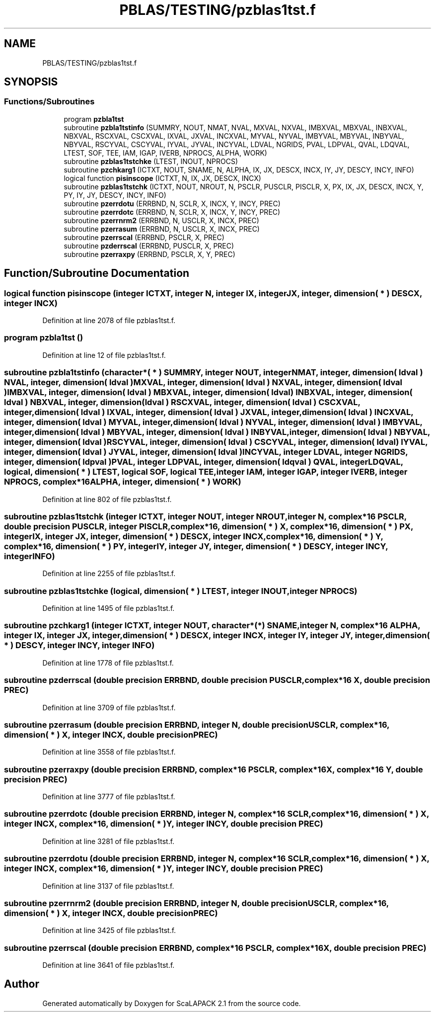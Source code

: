 .TH "PBLAS/TESTING/pzblas1tst.f" 3 "Sat Nov 16 2019" "Version 2.1" "ScaLAPACK 2.1" \" -*- nroff -*-
.ad l
.nh
.SH NAME
PBLAS/TESTING/pzblas1tst.f
.SH SYNOPSIS
.br
.PP
.SS "Functions/Subroutines"

.in +1c
.ti -1c
.RI "program \fBpzbla1tst\fP"
.br
.ti -1c
.RI "subroutine \fBpzbla1tstinfo\fP (SUMMRY, NOUT, NMAT, NVAL, MXVAL, NXVAL, IMBXVAL, MBXVAL, INBXVAL, NBXVAL, RSCXVAL, CSCXVAL, IXVAL, JXVAL, INCXVAL, MYVAL, NYVAL, IMBYVAL, MBYVAL, INBYVAL, NBYVAL, RSCYVAL, CSCYVAL, IYVAL, JYVAL, INCYVAL, LDVAL, NGRIDS, PVAL, LDPVAL, QVAL, LDQVAL, LTEST, SOF, TEE, IAM, IGAP, IVERB, NPROCS, ALPHA, WORK)"
.br
.ti -1c
.RI "subroutine \fBpzblas1tstchke\fP (LTEST, INOUT, NPROCS)"
.br
.ti -1c
.RI "subroutine \fBpzchkarg1\fP (ICTXT, NOUT, SNAME, N, ALPHA, IX, JX, DESCX, INCX, IY, JY, DESCY, INCY, INFO)"
.br
.ti -1c
.RI "logical function \fBpisinscope\fP (ICTXT, N, IX, JX, DESCX, INCX)"
.br
.ti -1c
.RI "subroutine \fBpzblas1tstchk\fP (ICTXT, NOUT, NROUT, N, PSCLR, PUSCLR, PISCLR, X, PX, IX, JX, DESCX, INCX, Y, PY, IY, JY, DESCY, INCY, INFO)"
.br
.ti -1c
.RI "subroutine \fBpzerrdotu\fP (ERRBND, N, SCLR, X, INCX, Y, INCY, PREC)"
.br
.ti -1c
.RI "subroutine \fBpzerrdotc\fP (ERRBND, N, SCLR, X, INCX, Y, INCY, PREC)"
.br
.ti -1c
.RI "subroutine \fBpzerrnrm2\fP (ERRBND, N, USCLR, X, INCX, PREC)"
.br
.ti -1c
.RI "subroutine \fBpzerrasum\fP (ERRBND, N, USCLR, X, INCX, PREC)"
.br
.ti -1c
.RI "subroutine \fBpzerrscal\fP (ERRBND, PSCLR, X, PREC)"
.br
.ti -1c
.RI "subroutine \fBpzderrscal\fP (ERRBND, PUSCLR, X, PREC)"
.br
.ti -1c
.RI "subroutine \fBpzerraxpy\fP (ERRBND, PSCLR, X, Y, PREC)"
.br
.in -1c
.SH "Function/Subroutine Documentation"
.PP 
.SS "logical function pisinscope (integer ICTXT, integer N, integer IX, integer JX, integer, dimension( * ) DESCX, integer INCX)"

.PP
Definition at line 2078 of file pzblas1tst\&.f\&.
.SS "program pzbla1tst ()"

.PP
Definition at line 12 of file pzblas1tst\&.f\&.
.SS "subroutine pzbla1tstinfo (character*( * ) SUMMRY, integer NOUT, integer NMAT, integer, dimension( ldval ) NVAL, integer, dimension( ldval ) MXVAL, integer, dimension( ldval ) NXVAL, integer, dimension( ldval ) IMBXVAL, integer, dimension( ldval ) MBXVAL, integer, dimension( ldval ) INBXVAL, integer, dimension( ldval ) NBXVAL, integer, dimension( ldval ) RSCXVAL, integer, dimension( ldval ) CSCXVAL, integer, dimension( ldval ) IXVAL, integer, dimension( ldval ) JXVAL, integer, dimension( ldval ) INCXVAL, integer, dimension( ldval ) MYVAL, integer, dimension( ldval ) NYVAL, integer, dimension( ldval ) IMBYVAL, integer, dimension( ldval ) MBYVAL, integer, dimension( ldval ) INBYVAL, integer, dimension( ldval ) NBYVAL, integer, dimension( ldval ) RSCYVAL, integer, dimension( ldval ) CSCYVAL, integer, dimension( ldval ) IYVAL, integer, dimension( ldval ) JYVAL, integer, dimension( ldval ) INCYVAL, integer LDVAL, integer NGRIDS, integer, dimension( ldpval ) PVAL, integer LDPVAL, integer, dimension( ldqval ) QVAL, integer LDQVAL, logical, dimension( * ) LTEST, logical SOF, logical TEE, integer IAM, integer IGAP, integer IVERB, integer NPROCS, \fBcomplex\fP*16 ALPHA, integer, dimension( * ) WORK)"

.PP
Definition at line 802 of file pzblas1tst\&.f\&.
.SS "subroutine pzblas1tstchk (integer ICTXT, integer NOUT, integer NROUT, integer N, \fBcomplex\fP*16 PSCLR, double precision PUSCLR, integer PISCLR, \fBcomplex\fP*16, dimension( * ) X, \fBcomplex\fP*16, dimension( * ) PX, integer IX, integer JX, integer, dimension( * ) DESCX, integer INCX, \fBcomplex\fP*16, dimension( * ) Y, \fBcomplex\fP*16, dimension( * ) PY, integer IY, integer JY, integer, dimension( * ) DESCY, integer INCY, integer INFO)"

.PP
Definition at line 2255 of file pzblas1tst\&.f\&.
.SS "subroutine pzblas1tstchke (logical, dimension( * ) LTEST, integer INOUT, integer NPROCS)"

.PP
Definition at line 1495 of file pzblas1tst\&.f\&.
.SS "subroutine pzchkarg1 (integer ICTXT, integer NOUT, character*(*) SNAME, integer N, \fBcomplex\fP*16 ALPHA, integer IX, integer JX, integer, dimension( * ) DESCX, integer INCX, integer IY, integer JY, integer, dimension( * ) DESCY, integer INCY, integer INFO)"

.PP
Definition at line 1778 of file pzblas1tst\&.f\&.
.SS "subroutine pzderrscal (double precision ERRBND, double precision PUSCLR, \fBcomplex\fP*16 X, double precision PREC)"

.PP
Definition at line 3709 of file pzblas1tst\&.f\&.
.SS "subroutine pzerrasum (double precision ERRBND, integer N, double precision USCLR, \fBcomplex\fP*16, dimension( * ) X, integer INCX, double precision PREC)"

.PP
Definition at line 3558 of file pzblas1tst\&.f\&.
.SS "subroutine pzerraxpy (double precision ERRBND, \fBcomplex\fP*16 PSCLR, \fBcomplex\fP*16 X, \fBcomplex\fP*16 Y, double precision PREC)"

.PP
Definition at line 3777 of file pzblas1tst\&.f\&.
.SS "subroutine pzerrdotc (double precision ERRBND, integer N, \fBcomplex\fP*16 SCLR, \fBcomplex\fP*16, dimension( * ) X, integer INCX, \fBcomplex\fP*16, dimension( * ) Y, integer INCY, double precision PREC)"

.PP
Definition at line 3281 of file pzblas1tst\&.f\&.
.SS "subroutine pzerrdotu (double precision ERRBND, integer N, \fBcomplex\fP*16 SCLR, \fBcomplex\fP*16, dimension( * ) X, integer INCX, \fBcomplex\fP*16, dimension( * ) Y, integer INCY, double precision PREC)"

.PP
Definition at line 3137 of file pzblas1tst\&.f\&.
.SS "subroutine pzerrnrm2 (double precision ERRBND, integer N, double precision USCLR, \fBcomplex\fP*16, dimension( * ) X, integer INCX, double precision PREC)"

.PP
Definition at line 3425 of file pzblas1tst\&.f\&.
.SS "subroutine pzerrscal (double precision ERRBND, \fBcomplex\fP*16 PSCLR, \fBcomplex\fP*16 X, double precision PREC)"

.PP
Definition at line 3641 of file pzblas1tst\&.f\&.
.SH "Author"
.PP 
Generated automatically by Doxygen for ScaLAPACK 2\&.1 from the source code\&.
